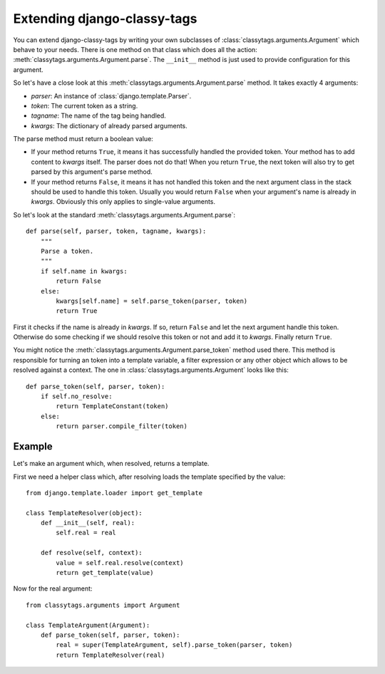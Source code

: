 ============================
Extending django-classy-tags
============================

You can extend django-classy-tags by writing your own subclasses of
:class:`classytags.arguments.Argument` which behave to your needs. There is one
method on that class which does all the action:
:meth:`classytags.arguments.Argument.parse`. The ``__init__`` method is just
used to provide configuration for this argument.

So let's have a close look at this :meth:`classytags.arguments.Argument.parse`
method. It takes exactly 4 arguments:

* *parser*: An instance of :class:`django.template.Parser`.
* *token*: The current token as a string.
* *tagname*: The name of the tag being handled.
* *kwargs*: The dictionary of already parsed arguments.

The parse method must return a boolean value:

* If your method returns ``True``, it means it has successfully handled the
  provided token. Your method has to add content to *kwargs* itself. The parser
  does not do that! When you return ``True``, the next token will also try to
  get parsed by this argument's parse method.
* If your method returns ``False``, it means it has not handled this token and
  the next argument class in the stack should be used to handle this token.
  Usually you would return ``False`` when your argument's name is already in
  *kwargs*. Obviously this only applies to single-value arguments.

So let's look at the standard :meth:`classytags.arguments.Argument.parse`::

    def parse(self, parser, token, tagname, kwargs):
        """
        Parse a token.
        """
        if self.name in kwargs:
            return False
        else:
            kwargs[self.name] = self.parse_token(parser, token)
            return True
            
First it checks if the name is already in *kwargs*. If so, return ``False`` and
let the next argument handle this token. Otherwise do some checking if we should
resolve this token or not and add it to *kwargs*. Finally return ``True``.

You might notice the :meth:`classytags.arguments.Argument.parse_token` method
used there. This method is responsible for turning an token into a template
variable, a filter expression or any other object which allows to be resolved
against a context. The one in :class:`classytags.arguments.Argument` looks like
this::

    def parse_token(self, parser, token):
        if self.no_resolve:
            return TemplateConstant(token)
        else:
            return parser.compile_filter(token)

*******
Example
*******

Let's make an argument which, when resolved, returns a template.

First we need a helper class which, after resolving loads the template specified
by the value::

    from django.template.loader import get_template

    class TemplateResolver(object):
        def __init__(self, real):
            self.real = real
            
        def resolve(self, context):
            value = self.real.resolve(context)
            return get_template(value)
            
            
Now for the real argument::

    from classytags.arguments import Argument
    
    class TemplateArgument(Argument):
        def parse_token(self, parser, token):
            real = super(TemplateArgument, self).parse_token(parser, token)
            return TemplateResolver(real)